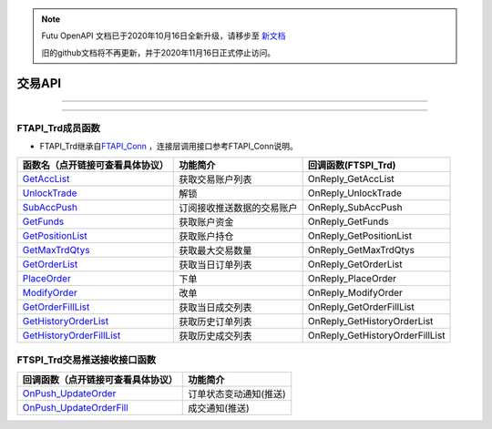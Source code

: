 .. note::

  Futu OpenAPI 文档已于2020年10月16日全新升级，请移步至 `新文档 <https://openapi.futunn.com/futu-api-doc/>`_ 

  旧的github文档将不再更新，并于2020年11月16日正式停止访问。


.. role:: strike
    :class: strike
.. role:: red-strengthen
    :class: red-strengthen

==========
交易API
==========

--------------

  .. _GetAccList: ../protocol/trade_protocol.html#trd-getacclist-proto-2001
  .. _UnlockTrade: ../protocol/trade_protocol.html#trd-unlocktrade-proto-2005
  .. _SubAccPush: ../protocol/trade_protocol.html#trd-subaccpush-proto-2008
  .. _GetFunds: ../protocol/trade_protocol.html#trd-getfunds-proto-2101
  .. _GetPositionList: ../protocol/trade_protocol.html#trd-getpositionlist-proto-2102
  .. _GetMaxTrdQtys: ../protocol/trade_protocol.html#trd-getmaxtrdqtys-proto-2111
  .. _GetOrderList: ../protocol/trade_protocol.html#trd-getorderlist-proto-2201
  .. _PlaceOrder: ../protocol/trade_protocol.html#trd-placeorder-proto-2202
  .. _ModifyOrder: ../protocol/trade_protocol.html#trd-modifyorder-proto-2205
  .. _GetOrderFillList: ../protocol/trade_protocol.html#trd-getorderfilllist-proto-2211
  .. _GetHistoryOrderList: ../protocol/trade_protocol.html#trd-gethistoryorderlist-proto-2221
  .. _GetHistoryOrderFillList: ../protocol/trade_protocol.html#trd-gethistoryorderfilllist-proto-2222
  .. _OnPush_UpdateOrder: ../protocol/trade_protocol.html#trd-updateorder-proto-2208
  .. _OnPush_UpdateOrderFill: ../protocol/trade_protocol.html#trd-updateorderfill-proto-2218
  
---------------------------------------------------

FTAPI_Trd成员函数
~~~~~~~~~~~~~~~~~~~~~~~~~~~~~~~
+ FTAPI_Trd继承自\ `FTAPI_Conn <./base.html#ftapi-conn>`_ ，连接层调用接口参考FTAPI_Conn说明。

================================    ==============================================   =================================
函数名（点开链接可查看具体协议）        功能简介                                         回调函数(FTSPI_Trd)            
================================    ==============================================   =================================
GetAccList_                         获取交易账户列表                                   OnReply_GetAccList
UnlockTrade_                        解锁                                               OnReply_UnlockTrade
SubAccPush_                         订阅接收推送数据的交易账户                         OnReply_SubAccPush
GetFunds_                           获取账户资金                                       OnReply_GetFunds
GetPositionList_                    获取账户持仓                                       OnReply_GetPositionList
GetMaxTrdQtys_                      获取最大交易数量                                   OnReply_GetMaxTrdQtys
GetOrderList_                       获取当日订单列表                                   OnReply_GetOrderList
PlaceOrder_                         下单                                               OnReply_PlaceOrder
ModifyOrder_                        改单                                               OnReply_ModifyOrder
GetOrderFillList_                   获取当日成交列表                                   OnReply_GetOrderFillList
GetHistoryOrderList_                获取历史订单列表                                   OnReply_GetHistoryOrderList
GetHistoryOrderFillList_            获取历史成交列表                                   OnReply_GetHistoryOrderFillList
================================    ==============================================   =================================

FTSPI_Trd交易推送接收接口函数
~~~~~~~~~~~~~~~~~~~~~~~~~~~~~~~
==================================    =================================================
回调函数（点开链接可查看具体协议）                                功能简介          
==================================    ================================================= 
OnPush_UpdateOrder_                    订单状态变动通知(推送)
OnPush_UpdateOrderFill_                成交通知(推送)
==================================    ================================================= 

